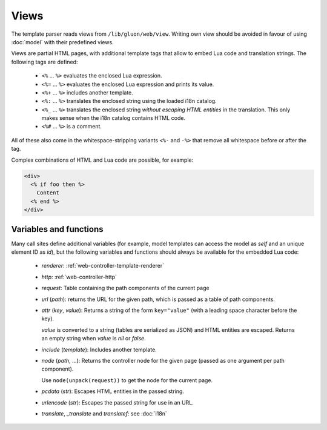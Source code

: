 Views
=====

The template parser reads views from ``/lib/gluon/web/view``. Writing own view
should be avoided in favour of using :doc:`model` with their predefined views.

Views are partial HTML pages, with additional template tags that allow
to embed Lua code and translation strings. The following tags are defined:

  - ``<%`` ... ``%>`` evaluates the enclosed Lua expression.
  - ``<%=`` ... ``%>`` evaluates the enclosed Lua expression and prints its value.
  - ``<%+`` ... ``%>`` includes another template.
  - ``<%:`` ... ``%>`` translates the enclosed string using the loaded i18n catalog.
  - ``<%_`` ... ``%>`` translates the enclosed string *without escaping HTML entities*
    in the translation. This only makes sense when the i18n catalog contains HTML code.
  - ``<%#`` ... ``%>`` is a comment.

All of these also come in the whitespace-stripping variants ``<%-`` and ``-%>`` that
remove all whitespace before or after the tag.

Complex combinations of HTML and Lua code are possible, for example:

.. code-block:: text

  <div>
    <% if foo then %>
      Content
    <% end %>
  </div>


Variables and functions
-----------------------

Many call sites define additional variables (for example, model templates can
access the model as *self* and an unique element ID as *id*), but the following
variables and functions should always be available for the embedded Lua code:

  - *renderer*: :ref:`web-controller-template-renderer`
  - *http*: :ref:`web-controller-http`
  - *request*: Table containing the path components of the current page
  - *url* (*path*): returns the URL for the given path, which is passed as a table of path components.
  - *attr* (*key*, *value*): Returns a string of the form ``key="value"``
    (with a leading space character before the key).

    *value* is converted to a string (tables are serialized as JSON) and HTML entities
    are escaped. Returns an empty string when *value* is *nil* or *false*.
  - *include* (*template*): Includes another template.
  - *node* (*path*, ...): Returns the controller node for the given page (passed as
    one argument per path component).

    Use ``node(unpack(request))`` to get the node for the current page.
  - *pcdata* (*str*): Escapes HTML entities in the passed string.
  - *urlencode* (*str*): Escapes the passed string for use in an URL.
  - *translate*, *_translate* and *translatef*: see :doc:`i18n`
